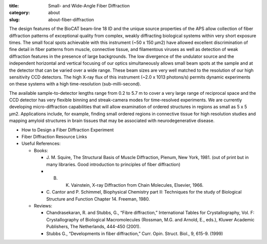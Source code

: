 :title: Small- and Wide-Angle Fiber Diffraction
:category: about
:slug: about-fiber-diffraction

.. row::

    .. -------------------------------------------------------------------------
    .. column::
        :width: 6

        .. image:: {filename}/images/muscle_pattern.jpg
            :class: img-responsive
            :align: center
            :height: 300 px

    .. -------------------------------------------------------------------------
    .. column::
        :width: 6

        .. image:: {filename}/images/SAXS_camera.jpg
                :class: img-responsive
                :align: center
                :height: 300 px

The design features of the BioCAT beam-line 18 ID and the unique source properties
of the APS allow collection of fiber diffraction patterns of exceptional quality
from complex, weakly diffracting biological systems within very short exposure
times. The small focal spots achievable with this instrument (~50 x 150 μm2)
have allowed excellent discrimination of fine detail in fiber patterns from
muscle, connective tissue, and filamentous viruses as well as detection of
weak diffraction features in the presence of large backgrounds. The low
divergence of the undulator source and the independent horizontal and vertical
focusing of our optics simultaneously allows small beam spots at the sample
and at the detector that can be varied over a wide range. These beam sizes
are very well matched to the resolution of our high sensitivity CCD detectors.
The high X-ray flux of this instrument (~2.0 x 1013 photons/s) permits dynamic
experiments on these systems with a high time-resolution (sub-milli-second).

The available sample-to-detector lengths range from 0.2 to 5.7 m to cover a
very large range of reciprocal space and the CCD detector has very flexible
binning and streak-camera modes for time-resolved experiments. We are
currently developing micro-diffraction capabilities that will allow examination
of ordered structures in regions as small as 5 x 5 μm2. Applications include,
for example, finding small ordered regions in connective tissue for high
resolution studies and mapping amyloid structures in brain tissues that may
be associated with neurodegenerative disease.


*   How to Design a Fiber Diffraction Experiment
*   Fiber Diffraction Resource Links
*   Useful References:

    *   Books:

        *   J. M. Squire, The Structural Basis of Muscle Diffraction, Plenum,
            New York, 1981. (out of print but in many libraries. Good introduction
            to principles of fiber diffraction)
        *   B. K. Vainstein, X-ray Diffraction from Chain Molecules, Elsevier, 1966.
        *   C. Cantor and P. Schimmel, Biophysical Chemistry part II: Techniques
            for the study of Biological Structure and Function Chapter 14. Freeman, 1980.

    *   Reviews:

        *   Chandrasekaran, R. and Stubbs, G., “Fibre diffraction,” International
            Tables for Crystallography, Vol. F: Crystallography of Biological
            Macromolecules (Rossman, M.G. and Arnold, E., eds.), Kluwer Academic
            Publishers, The Netherlands, 444-450 (2001).
        *   Stubbs G., “Developments in fiber diffraction,” Curr. Opin. Struct.
            Biol., 9, 615-9. (1999)
